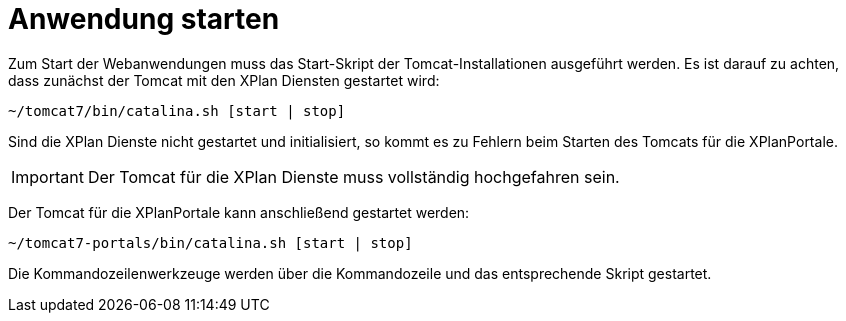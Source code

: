 Anwendung starten
=================

Zum Start der Webanwendungen muss das Start-Skript der
Tomcat-Installationen ausgeführt werden. Es ist darauf zu achten, dass
zunächst der Tomcat mit den XPlan Diensten gestartet wird:

----
~/tomcat7/bin/catalina.sh [start | stop]
----

Sind die XPlan Dienste nicht gestartet und initialisiert, so kommt es zu
Fehlern beim Starten des Tomcats für die XPlanPortale.



IMPORTANT: Der Tomcat für die XPlan Dienste muss vollständig hochgefahren sein.


Der Tomcat für die XPlanPortale kann anschließend gestartet werden:

----
~/tomcat7-portals/bin/catalina.sh [start | stop]
----

Die Kommandozeilenwerkzeuge werden über die Kommandozeile und das
entsprechende Skript gestartet.

